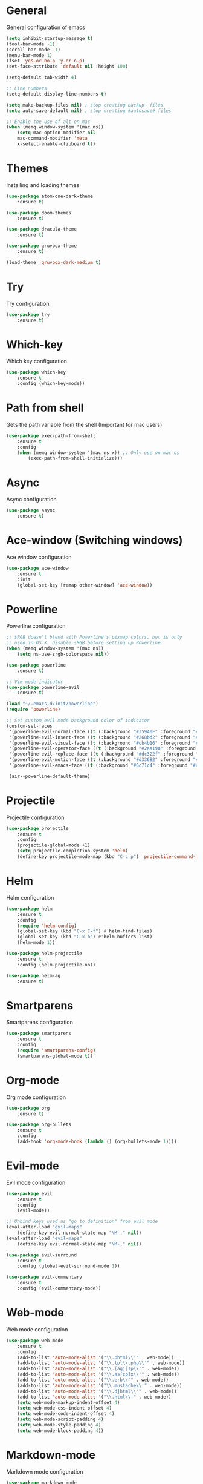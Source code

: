 #+STARTUP: hidestars

* General
    General configuration of emacs
    #+BEGIN_SRC emacs-lisp
    (setq inhibit-startup-message t)
    (tool-bar-mode -1)
    (scroll-bar-mode -1)
    (menu-bar-mode 1)
    (fset 'yes-or-no-p 'y-or-n-p)
    (set-face-attribute 'default nil :height 100)

    (setq-default tab-width 4)

    ;; Line numbers
    (setq-default display-line-numbers t)

    (setq make-backup-files nil) ; stop creating backup~ files
    (setq auto-save-default nil) ; stop creating #autosave# files

    ;; Enable the use of alt on mac
    (when (memq window-system '(mac ns))
        (setq mac-option-modifier nil
        mac-command-modifier 'meta
        x-select-enable-clipboard t))
    #+END_SRC

* Themes
    Installing and loading themes
    #+BEGIN_SRC emacs-lisp
    (use-package atom-one-dark-theme
        :ensure t)

    (use-package doom-themes
        :ensure t)

    (use-package dracula-theme
        :ensure t)

    (use-package gruvbox-theme
        :ensure t)

    (load-theme 'gruvbox-dark-medium t)
    #+END_SRC

* Try
    Try configuration
    #+BEGIN_SRC emacs-lisp
        (use-package try
            :ensure t)
    #+END_SRC

* Which-key
    Which key configuration
    #+BEGIN_SRC emacs-lisp
        (use-package which-key
            :ensure t
            :config (which-key-mode))
    #+END_SRC

* Path from shell
    Gets the path variable from the shell (Important for mac users)
    #+BEGIN_SRC emacs-lisp
        (use-package exec-path-from-shell
            :ensure t
            :config
            (when (memq window-system '(mac ns x)) ;; Only use on mac os
                (exec-path-from-shell-initialize)))
    #+END_SRC

* Async
    Async configuration
    #+BEGIN_SRC emacs-lisp
        (use-package async
            :ensure t)
    #+END_SRC

* Ace-window (Switching windows)
    Ace window configuration
    #+BEGIN_SRC emacs-lisp
        (use-package ace-window
            :ensure t
            :init
            (global-set-key [remap other-window] 'ace-window))
    #+END_SRC

* Powerline
    Powerline configuration
    #+BEGIN_SRC emacs-lisp
        ;; sRGB doesn't blend with Powerline's pixmap colors, but is only
        ;; used in OS X. Disable sRGB before setting up Powerline.
        (when (memq window-system '(mac ns))
            (setq ns-use-srgb-colorspace nil))

        (use-package powerline
            :ensure t)

        ;; Vim mode indicator
        (use-package powerline-evil
            :ensure t)

        (load "~/.emacs.d/init/powerline")
        (require 'powerline)

        ;; Set custom evil mode background color of indicator
        (custom-set-faces
         '(powerline-evil-normal-face ((t (:background "#35940F" :foreground "#eee8d5"))))
         '(powerline-evil-insert-face ((t (:background "#268bd2" :foreground "#eee8d5"))))
         '(powerline-evil-visual-face ((t (:background "#cb4b16" :foreground "#eee8d5"))))
         '(powerline-evil-operator-face ((t (:background "#2aa198" :foreground "#eee8d5"))))
         '(powerline-evil-replace-face ((t (:background "#dc322f" :foreground "#eee8d5"))))
         '(powerline-evil-motion-face ((t (:background "#d33682" :foreground "#eee8d5"))))
         '(powerline-evil-emacs-face ((t (:background "#6c71c4" :foreground "#eee8d5")))))

         (air--powerline-default-theme)
    #+END_SRC

* Projectile
    Projectile configuration
    #+BEGIN_SRC emacs-lisp
    (use-package projectile
        :ensure t
        :config
        (projectile-global-mode +1)
        (setq projectile-completion-system 'helm)
        (define-key projectile-mode-map (kbd "C-c p") 'projectile-command-map))
    #+END_SRC

* Helm
    Helm configuration
    #+BEGIN_SRC emacs-lisp
    (use-package helm
        :ensure t
        :config
        (require 'helm-config)
        (global-set-key (kbd "C-x C-f") #'helm-find-files)
        (global-set-key (kbd "C-x b") #'helm-buffers-list)
        (helm-mode 1))

    (use-package helm-projectile
        :ensure t
        :config (helm-projectile-on))

    (use-package helm-ag
        :ensure t)
    #+END_SRC

* Smartparens
    Smartparens configuration
    #+BEGIN_SRC emacs-lisp
        (use-package smartparens
            :ensure t
            :config
            (require 'smartparens-config)
            (smartparens-global-mode t))
    #+END_SRC


* Org-mode
    Org mode configuration
    #+BEGIN_SRC emacs-lisp
        (use-package org
            :ensure t)

        (use-package org-bullets
            :ensure t
            :config
            (add-hook 'org-mode-hook (lambda () (org-bullets-mode 1))))
    #+END_SRC

* Evil-mode
    Evil mode configuration
    #+BEGIN_SRC emacs-lisp
    (use-package evil
        :ensure t
        :config
        (evil-mode))

    ;; Unbind keys used as "go to definition" from evil mode
    (eval-after-load "evil-maps"
        (define-key evil-normal-state-map "\M-." nil))
    (eval-after-load "evil-maps"
        (define-key evil-normal-state-map "\M-," nil))

    (use-package evil-surround
        :ensure t
        :config (global-evil-surround-mode 1))

    (use-package evil-commentary
        :ensure t
        :config (evil-commentary-mode))
    #+END_SRC

* Web-mode
    Web mode configuration
    #+BEGIN_SRC emacs-lisp
    (use-package web-mode
        :ensure t
        :config
        (add-to-list 'auto-mode-alist '("\\.phtml\\'" . web-mode))
        (add-to-list 'auto-mode-alist '("\\.tpl\\.php\\'" . web-mode))
        (add-to-list 'auto-mode-alist '("\\.[agj]sp\\'" . web-mode))
        (add-to-list 'auto-mode-alist '("\\.as[cp]x\\'" . web-mode))
        (add-to-list 'auto-mode-alist '("\\.erb\\'" . web-mode))
        (add-to-list 'auto-mode-alist '("\\.mustache\\'" . web-mode))
        (add-to-list 'auto-mode-alist '("\\.djhtml\\'" . web-mode))
        (add-to-list 'auto-mode-alist '("\\.html\\'" . web-mode))
        (setq web-mode-markup-indent-offset 4)
        (setq web-mode-css-indent-offset 4)
        (setq web-mode-code-indent-offset 4)
        (setq web-mode-script-padding 4)
        (setq web-mode-style-padding 4)
        (setq web-mode-block-padding 4))
    #+END_SRC

* Markdown-mode
    Markdown mode configuration
    #+BEGIN_SRC emacs-lisp
        (use-package markdown-mode
            :ensure t
            :mode
            (("README\\.md\\'" . gfm-mode)
             ("\\.md\\'" . markdown-mode)
             ("\\.markdown\\'" . markdown-mode))
            :init (setq markdown-command "multimarkdown"))
    #+END_SRC

* Emmet
    Emmet configuration
    #+BEGIN_SRC emacs-lisp
        (use-package emmet-mode
            :ensure t
            :config
            (add-hook 'sgml-mode-hook 'emmet-mode) ;; Auto-start on any markup modes
            (add-hook 'web-mode-hook 'emmet-mode) ;; Auto-start on any markup modes
            (add-hook 'css-mode-hook  'emmet-mode)) ;; enable Emmet's css abbreviation.
    #+END_SRC

* Magit (Git)
    Magit configuration
    #+BEGIN_SRC emacs-lisp
        (use-package magit
            :ensure t
            :init (progn (bind-key "C-x g" 'magit-status)))
    #+END_SRC


* Company (Autocomplete frontend)
    Auto complete configuration
    #+BEGIN_SRC emacs-lisp
    (use-package company
        :ensure t
        :config
        (add-hook 'after-init-hook 'global-company-mode)
        (add-to-list 'company-backends 'company-yasnippet)
        (setq company-minimum-prefix-length 3)
        (setq company-idle-delay 0)
        (global-set-key (kbd  "C-SPC") 'company-complete))
    #+END_SRC

* YASnippet
    YASnippet configuration
    #+BEGIN_SRC emacs-lisp
    ;; Engine
    (use-package yasnippet
     :ensure t
     :init (yas-global-mode 1))

    ;; Snippets
    (use-package yasnippet-snippets
        :ensure t)

    ;; Solves tab conflcit between yasnippet and company
    (defun company-yasnippet-or-completion ()
        "Solve company yasnippet conflicts."
        (interactive)
        (let ((yas-fallback-behavior
             (apply 'company-complete-common nil)))
        (yas-expand)))

    (add-hook 'company-mode-hook
                (lambda ()
                (substitute-key-definition
                 'company-complete-common
                 'company-yasnippet-or-completion
                 company-active-map)))
    #+END_SRC

* Flycheck
    Flycheck configuration
    #+BEGIN_SRC emacs-lisp
    (use-package flycheck
        :ensure t
        :init (global-flycheck-mode t)
        (add-hook 'c++-mode-hook (lambda () (setq flycheck-gcc-language-standard "c++11"))))
    #+END_SRC

* Tern (Javascript)
    Tern configuration
    #+BEGIN_SRC emacs-lisp
    (use-package tern
        :config
        (add-hook 'js2-mode-hook 'tern-mode)
        (add-hook 'web-mode-hook 'tern-mode)
        (setq tern-command (append tern-command '("--no-port-file"))))

    (use-package company-tern
        :ensure t
        :config (add-to-list 'company-backends 'company-tern))
    #+END_SRC
* YCMD (Autocompletion)
    #+BEGIN_SRC emacs-lisp
    (use-package ycmd
        :ensure t
        :config
        (add-hook 'after-init-hook #'global-ycmd-mode)
        (set-variable 'ycmd-server-command `("python" ,(file-truename "~/.emacs.d/ycmd/ycmd/")))
        (set-variable 'ycmd-global-config (file-truename "~/.emacs.d/ycmd_global_conf.py")))

    (use-package company-ycmd
        :ensure t
        :config (company-ycmd-setup))
    #+END_SRC


* Neotree
    Neotree configuration
    #+BEGIN_SRC emacs-lisp
        (use-package neotree
            :ensure t
            :config (global-set-key [f8] 'neotree-toggle))
    #+END_SRC

* Reveal.js (Presentations)
    Reveal.js configuration
    #+BEGIN_SRC emacs-lisp
    ;; (use-package ox-reveal
    ;;   :ensure ox-reveal)

    ;; (setq org-reveal-root "https://cdn.jsdelivr.net/npm/reveal.js@3.6.0")
    ;; (setq org-reveal-mathjax t)

    ;; (use-package htmlize
    ;;   :ensure t)
    #+END_SRC


* Irony
    Irony configuration
    #+BEGIN_SRC emacs-lisp
    ;; (use-package company-irony
    ;;   :ensure t
    ;;   :config
    ;;   (add-to-list 'company-backends 'company-irony))

    ;; (use-package irony
    ;;   :ensure t
    ;;   :config
    ;;   (add-hook 'c++-mode-hook 'irony-mode)
    ;;   (add-hook 'c-mode-hook 'irony-mode)
    ;;   (add-hook 'irony-mode-hook 'irony-cdb-autosetup-compile-options))

    ;; (use-package irony-eldoc
    ;;   :ensure t
    ;;   :config
    ;;   (add-hook 'irony-mode-hook #'irony-eldoc))
    #+END_SRC

* Elpy (Python)
    Elpy configuration
    #+BEGIN_SRC emacs-lisp
    ;; (use-package elpy
    ;;   :ensure t
    ;;   :config
    ;;   (elpy-enable)
    ;;   (remove-hook 'elpy-modules 'elpy-module-flymake))
    #+END_SRC

